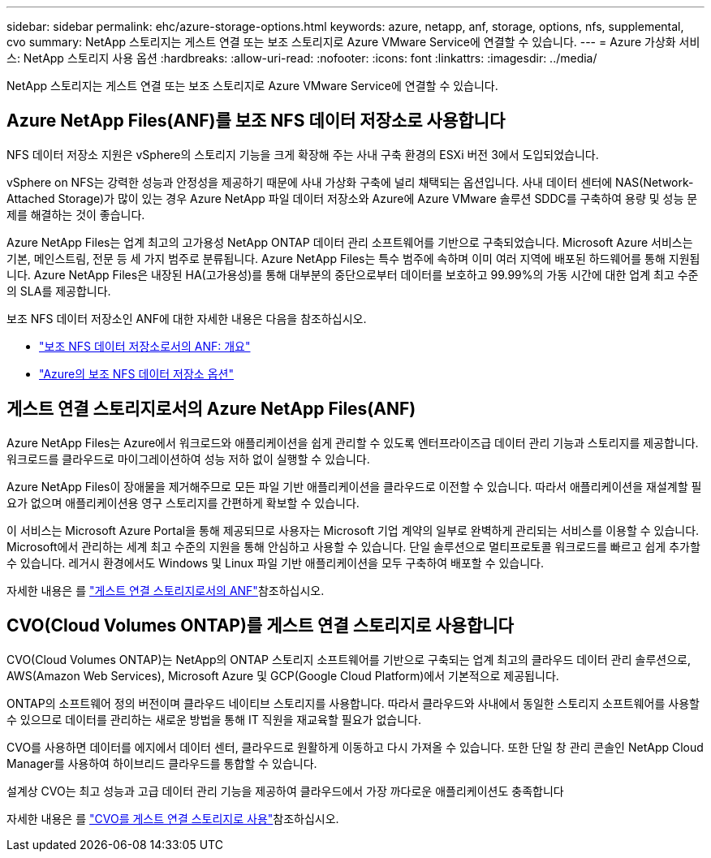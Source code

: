 ---
sidebar: sidebar 
permalink: ehc/azure-storage-options.html 
keywords: azure, netapp, anf, storage, options, nfs, supplemental, cvo 
summary: NetApp 스토리지는 게스트 연결 또는 보조 스토리지로 Azure VMware Service에 연결할 수 있습니다. 
---
= Azure 가상화 서비스: NetApp 스토리지 사용 옵션
:hardbreaks:
:allow-uri-read: 
:nofooter: 
:icons: font
:linkattrs: 
:imagesdir: ../media/


[role="lead"]
NetApp 스토리지는 게스트 연결 또는 보조 스토리지로 Azure VMware Service에 연결할 수 있습니다.



== Azure NetApp Files(ANF)를 보조 NFS 데이터 저장소로 사용합니다

NFS 데이터 저장소 지원은 vSphere의 스토리지 기능을 크게 확장해 주는 사내 구축 환경의 ESXi 버전 3에서 도입되었습니다.

vSphere on NFS는 강력한 성능과 안정성을 제공하기 때문에 사내 가상화 구축에 널리 채택되는 옵션입니다. 사내 데이터 센터에 NAS(Network-Attached Storage)가 많이 있는 경우 Azure NetApp 파일 데이터 저장소와 Azure에 Azure VMware 솔루션 SDDC를 구축하여 용량 및 성능 문제를 해결하는 것이 좋습니다.

Azure NetApp Files는 업계 최고의 고가용성 NetApp ONTAP 데이터 관리 소프트웨어를 기반으로 구축되었습니다. Microsoft Azure 서비스는 기본, 메인스트림, 전문 등 세 가지 범주로 분류됩니다. Azure NetApp Files는 특수 범주에 속하며 이미 여러 지역에 배포된 하드웨어를 통해 지원됩니다. Azure NetApp Files은 내장된 HA(고가용성)를 통해 대부분의 중단으로부터 데이터를 보호하고 99.99%의 가동 시간에 대한 업계 최고 수준의 SLA를 제공합니다.

보조 NFS 데이터 저장소인 ANF에 대한 자세한 내용은 다음을 참조하십시오.

* link:azure-native-overview.html["보조 NFS 데이터 저장소로서의 ANF: 개요"]
* link:azure-native-nfs-datastore-option.html["Azure의 보조 NFS 데이터 저장소 옵션"]




== 게스트 연결 스토리지로서의 Azure NetApp Files(ANF)

Azure NetApp Files는 Azure에서 워크로드와 애플리케이션을 쉽게 관리할 수 있도록 엔터프라이즈급 데이터 관리 기능과 스토리지를 제공합니다. 워크로드를 클라우드로 마이그레이션하여 성능 저하 없이 실행할 수 있습니다.

Azure NetApp Files이 장애물을 제거해주므로 모든 파일 기반 애플리케이션을 클라우드로 이전할 수 있습니다. 따라서 애플리케이션을 재설계할 필요가 없으며 애플리케이션용 영구 스토리지를 간편하게 확보할 수 있습니다.

이 서비스는 Microsoft Azure Portal을 통해 제공되므로 사용자는 Microsoft 기업 계약의 일부로 완벽하게 관리되는 서비스를 이용할 수 있습니다. Microsoft에서 관리하는 세계 최고 수준의 지원을 통해 안심하고 사용할 수 있습니다. 단일 솔루션으로 멀티프로토콜 워크로드를 빠르고 쉽게 추가할 수 있습니다. 레거시 환경에서도 Windows 및 Linux 파일 기반 애플리케이션을 모두 구축하여 배포할 수 있습니다.

자세한 내용은 를 link:azure-guest.html#anf["게스트 연결 스토리지로서의 ANF"]참조하십시오.



== CVO(Cloud Volumes ONTAP)를 게스트 연결 스토리지로 사용합니다

CVO(Cloud Volumes ONTAP)는 NetApp의 ONTAP 스토리지 소프트웨어를 기반으로 구축되는 업계 최고의 클라우드 데이터 관리 솔루션으로, AWS(Amazon Web Services), Microsoft Azure 및 GCP(Google Cloud Platform)에서 기본적으로 제공됩니다.

ONTAP의 소프트웨어 정의 버전이며 클라우드 네이티브 스토리지를 사용합니다. 따라서 클라우드와 사내에서 동일한 스토리지 소프트웨어를 사용할 수 있으므로 데이터를 관리하는 새로운 방법을 통해 IT 직원을 재교육할 필요가 없습니다.

CVO를 사용하면 데이터를 에지에서 데이터 센터, 클라우드로 원활하게 이동하고 다시 가져올 수 있습니다. 또한 단일 창 관리 콘솔인 NetApp Cloud Manager를 사용하여 하이브리드 클라우드를 통합할 수 있습니다.

설계상 CVO는 최고 성능과 고급 데이터 관리 기능을 제공하여 클라우드에서 가장 까다로운 애플리케이션도 충족합니다

자세한 내용은 를 link:azure-guest.html#azure-cvo["CVO를 게스트 연결 스토리지로 사용"]참조하십시오.
